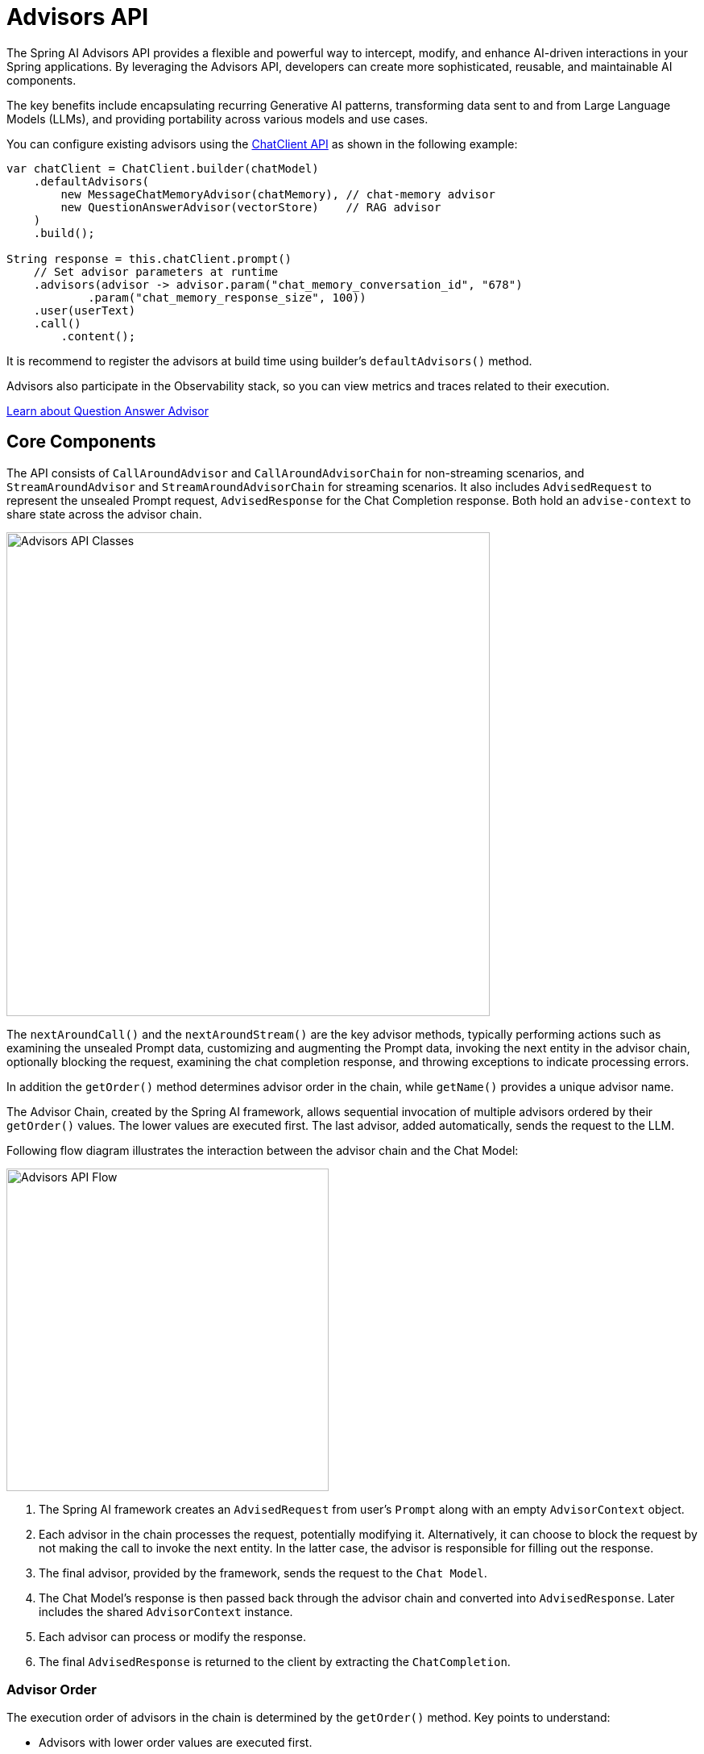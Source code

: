 [[Advisors]]

= Advisors API

The Spring AI Advisors API provides a flexible and powerful way to intercept, modify, and enhance AI-driven interactions in your Spring applications. 
By leveraging the Advisors API, developers can create more sophisticated, reusable, and maintainable AI components.

The key benefits include encapsulating recurring Generative AI patterns, transforming data sent to and from Large Language Models (LLMs), and providing portability across various models and use cases.

You can configure existing advisors using the xref:api/chatclient.adoc#_advisor_configuration_in_chatclient[ChatClient API] as shown in the following example:

[source,java]
----
var chatClient = ChatClient.builder(chatModel)
    .defaultAdvisors(
        new MessageChatMemoryAdvisor(chatMemory), // chat-memory advisor
        new QuestionAnswerAdvisor(vectorStore)    // RAG advisor
    )
    .build();

String response = this.chatClient.prompt()
    // Set advisor parameters at runtime
    .advisors(advisor -> advisor.param("chat_memory_conversation_id", "678") 
            .param("chat_memory_response_size", 100)) 
    .user(userText)
    .call()
	.content();
----

It is recommend to register the advisors at build time using builder's `defaultAdvisors()` method.

Advisors also participate in the Observability stack, so you can view metrics and traces related to their execution.

xref:ROOT:api/retrieval-augmented-generation.adoc#_questionansweradvisor[Learn about Question Answer Advisor]

== Core Components

The API consists of `CallAroundAdvisor` and `CallAroundAdvisorChain` for non-streaming scenarios, and `StreamAroundAdvisor` and `StreamAroundAdvisorChain` for streaming scenarios. 
It also includes `AdvisedRequest` to represent the unsealed Prompt request, `AdvisedResponse` for the Chat Completion response. Both hold an `advise-context` to share state across the advisor chain.

image::advisors-api-classes.jpg[Advisors API Classes, width=600, align="center"]

The `nextAroundCall()` and the `nextAroundStream()` are the key advisor methods, typically performing actions such as examining the unsealed Prompt data, customizing and augmenting the Prompt data, invoking the next entity in the advisor chain, optionally blocking the request, examining the chat completion response, and throwing exceptions to indicate processing errors.

In addition the `getOrder()` method determines advisor order in the chain, while `getName()` provides a unique advisor name.

The Advisor Chain, created by the Spring AI framework, allows sequential invocation of multiple advisors ordered by their `getOrder()` values. 
The lower values are executed first. 
The last advisor, added automatically, sends the request to the LLM.

Following flow diagram illustrates the interaction between the advisor chain and the Chat Model:

image::advisors-flow.jpg[Advisors API Flow, width=400, align="left"]

. The Spring AI framework creates an `AdvisedRequest` from user's `Prompt` along with an empty `AdvisorContext` object.
. Each advisor in the chain processes the request, potentially modifying it. Alternatively, it can choose to block the request by not making the call to invoke the next entity. In the latter case, the advisor is responsible for filling out the response.
. The final advisor, provided by the framework, sends the request to the `Chat Model`.
. The Chat Model's response is then passed back through the advisor chain and converted into `AdvisedResponse`. Later includes the shared `AdvisorContext` instance.
. Each advisor can process or modify the response.
. The final `AdvisedResponse` is returned to the client by extracting the `ChatCompletion`.

=== Advisor Order
The execution order of advisors in the chain is determined by the `getOrder()` method. Key points to understand:

* Advisors with lower order values are executed first.
* The advisor chain operates as a stack:
** The first advisor in the chain is the first to process the request.
** It is also the last to process the response.
* To control execution order:
** Set the order close to `Ordered.HIGHEST_PRECEDENCE` to ensure an advisor is executed first in the chain (first for request processing, last for response processing).
** Set the order close to `Ordered.LOWEST_PRECEDENCE` to ensure an advisor is executed last in the chain (last for request processing, first for response processing).
* Higher values are interpreted as lower priority.
* If multiple advisors have the same order value, their execution order is not guaranteed.

[NOTE]
====
The seeming contradiction between order and execution sequence is due to the stack-like nature of the advisor chain:
* An advisor with the highest precedence (lowest order value) is added to the top of the stack.
* It will be the first to process the request as the stack unwinds.
* It will be the last to process the response as the stack rewinds.
====

As a reminder, here are the semantics of the Spring `Ordered` interface:

[source,java]
----
public interface Ordered {

    /**
     * Constant for the highest precedence value.
     * @see java.lang.Integer#MIN_VALUE
     */
    int HIGHEST_PRECEDENCE = Integer.MIN_VALUE;

    /**
     * Constant for the lowest precedence value.
     * @see java.lang.Integer#MAX_VALUE
     */
    int LOWEST_PRECEDENCE = Integer.MAX_VALUE;

    /**
     * Get the order value of this object.
     * <p>Higher values are interpreted as lower priority. As a consequence,
     * the object with the lowest value has the highest priority (somewhat
     * analogous to Servlet {@code load-on-startup} values).
     * <p>Same order values will result in arbitrary sort positions for the
     * affected objects.
     * @return the order value
     * @see #HIGHEST_PRECEDENCE
     * @see #LOWEST_PRECEDENCE
     */
    int getOrder();
}
----


[TIP]
====
For use cases that need to be first in the chain on both the input and output sides:

1. Use separate advisors for each side.
2. Configure them with different order values.
3. Use the advisor context to share state between them.
====

== API Overview

The main Advisor interfaces are located in the package `org.springframework.ai.chat.client.advisor.api`. Here are the key interfaces you'll encounter when creating your own advisor:

```java
public interface Advisor extends Ordered {

	String getName();

}
```

The two sub-interfaces for synchronous and reactive Advisors are

```java
public interface CallAroundAdvisor extends Advisor {

	/**
	 * Around advice that wraps the ChatModel#call(Prompt) method.
	 * @param advisedRequest the advised request
	 * @param chain the advisor chain
	 * @return the response
	 */
	AdvisedResponse aroundCall(AdvisedRequest advisedRequest, CallAroundAdvisorChain chain);

}
```

and

```java
public interface StreamAroundAdvisor extends Advisor {

	/**
	 * Around advice that wraps the invocation of the advised request.
	 * @param advisedRequest the advised request
	 * @param chain the chain of advisors to execute
	 * @return the result of the advised request
	 */
	Flux<AdvisedResponse> aroundStream(AdvisedRequest advisedRequest, StreamAroundAdvisorChain chain);

}
```

To continue the chain of Advice, use `CallAroundAdvisorChain` and `StreamAroundAdvisorChain` in your Advice implementation:

The interfaces are

```java
public interface CallAroundAdvisorChain {

	AdvisedResponse nextAroundCall(AdvisedRequest advisedRequest);

}
```

and

```java
public interface StreamAroundAdvisorChain {

	Flux<AdvisedResponse> nextAroundStream(AdvisedRequest advisedRequest);

}
```



== Implementing an Advisor

To create an advisor, implement either `CallAroundAdvisor` or `StreamAroundAdvisor` (or both). The key method to implement is `nextAroundCall()` for non-streaming or `nextAroundStream()` for streaming advisors.

=== Examples

We will provide few hands-on examples to illustrate how to implement advisors for observing and augmenting use-cases.

==== Logging Advisor

We can implement a simple logging advisor that logs the `AdvisedRequest` before and the `AdvisedResponse` after the call to the next advisor in the chain.
Note that the advisor only observes the request and response and does not modify them.
This implementation support both non-streaming and streaming scenarios.

[source,java]
----
public class SimpleLoggerAdvisor implements CallAroundAdvisor, StreamAroundAdvisor {

	private static final Logger logger = LoggerFactory.getLogger(SimpleLoggerAdvisor.class);

	@Override
	public String getName() { // <1>
		return this.getClass().getSimpleName();
	}

	@Override
	public int getOrder() { // <2>
		return 0; 
	}

	@Override
	public AdvisedResponse aroundCall(AdvisedRequest advisedRequest, CallAroundAdvisorChain chain) {

		logger.debug("BEFORE: {}", advisedRequest);

		AdvisedResponse advisedResponse = chain.nextAroundCall(advisedRequest);

		logger.debug("AFTER: {}", advisedResponse);

		return advisedResponse;
	}

	@Override
	public Flux<AdvisedResponse> aroundStream(AdvisedRequest advisedRequest, StreamAroundAdvisorChain chain) {

		logger.debug("BEFORE: {}", advisedRequest);

		Flux<AdvisedResponse> advisedResponses = chain.nextAroundStream(advisedRequest);
		
        return new MessageAggregator().aggregateAdvisedResponse(advisedResponses, 
                    advisedResponse -> logger.debug("AFTER: {}", advisedResponse)); // <3>
	}
}
----
<1> Provides a unique name for the advisor.
<2> You can control the order of execution by setting the order value. Lower values execute first.
<3> The `MessageAggregator` is a utility class that aggregates the Flux responses into a single AdvisedResponse.
This can be useful for logging or other processing that observe the entire response rather than individual items in the stream.
Note that you can not alter the response in the `MessageAggregator` as it is a read-only operation.

==== Re-Reading (Re2) Advisor

The "https://arxiv.org/pdf/2309.06275[Re-Reading Improves Reasoning in Large Language Models]" article introduces a technique called Re-Reading (Re2) that improves the reasoning capabilities of Large Language Models.
The Re2 technique requires augmenting the input prompt like this:

----
{Input_Query}
Read the question again: {Input_Query}
----

Implementing an advisor that applies the Re2 technique to the user's input query can be done like this:

[source,java]
----
public class ReReadingAdvisor implements CallAroundAdvisor, StreamAroundAdvisor {


	private AdvisedRequest before(AdvisedRequest advisedRequest) { // <1>

		Map<String, Object> advisedUserParams = new HashMap<>(advisedRequest.userParams());
		advisedUserParams.put("re2_input_query", advisedRequest.userText());

		return AdvisedRequest.from(advisedRequest)
			.userText("""
			    {re2_input_query}
			    Read the question again: {re2_input_query}
			    """)
			.userParams(advisedUserParams)
			.build();
	}

	@Override
	public AdvisedResponse aroundCall(AdvisedRequest advisedRequest, CallAroundAdvisorChain chain) { // <2>
		return chain.nextAroundCall(this.before(advisedRequest));
	}

	@Override
	public Flux<AdvisedResponse> aroundStream(AdvisedRequest advisedRequest, StreamAroundAdvisorChain chain) { // <3>
		return chain.nextAroundStream(this.before(advisedRequest));
	}

	@Override
	public int getOrder() { // <4>
		return 0; 
	}

    @Override
    public String getName() { // <5>
		return this.getClass().getSimpleName();
	}
}
----
<1> The `before` method augments the user's input query applying the Re-Reading technique.
<2> The `aroundCall` method intercepts the non-streaming request and applies the Re-Reading technique.
<3> The `aroundStream` method intercepts the streaming request and applies the Re-Reading technique.
<4> You can control the order of execution by setting the order value. Lower values execute first.
<5> Provides a unique name for the advisor.

==== Spring AI Built-in Advisors

Spring AI framework provides several built-in advisors to enhance your AI interactions. Here's an overview of the available advisors:

===== Chat Memory Advisors
These advisors manage conversation history in a chat memory store:

* `MessageChatMemoryAdvisor`
+
Retrieves memory and adds it as a collection of messages to the prompt. This approach maintains the structure of the conversation history.  Note, not all AI Models support this approach.

* `PromptChatMemoryAdvisor`
+
Retrieves memory and incorporates it into the prompt's system text.

* `VectorStoreChatMemoryAdvisor`
+
Retrieves memory from a VectorStore and adds it into the prompt's system text. This advisor is useful for efficiently searching and retrieving relevant information from large datasets.

===== Question Answering Advisor
* `QuestionAnswerAdvisor`
+
This advisor uses a vector store to provide question-answering capabilities, implementing the RAG (Retrieval-Augmented Generation) pattern.

===== Content Safety Advisor
* `SafeGuardAdvisor`
+
A simple advisor designed to prevent the model from generating harmful or inappropriate content.


=== Streaming vs Non-Streaming

image::advisors-non-stream-vs-stream.jpg[Advisors Streaming vs Non-Streaming Flow, width=800, align="left"]

* Non-streaming advisors work with complete requests and responses.
* Streaming advisors handle requests and responses as continuous streams, using reactive programming concepts (e.g., Flux for responses).


// TODO - Add a section on how to implement a streaming advisor with blocking and non-blocking code.

[source,java]
----
@Override
public Flux<AdvisedResponse> aroundStream(AdvisedRequest advisedRequest, StreamAroundAdvisorChain chain) {
    
    return  Mono.just(advisedRequest)
            .publishOn(Schedulers.boundedElastic())
            .map(request -> {
                // This can be executed by blocking and non-blocking Threads.
                // Advisor before next section
            })
            .flatMapMany(request -> chain.nextAroundStream(request))
            .map(response -> {
                // Advisor after next section
            });
}
----

=== Best Practices

. Keep advisors focused on specific tasks for better modularity.
. Use the `adviseContext` to share state between advisors when necessary.
. Implement both streaming and non-streaming versions of your advisor for maximum flexibility.
. Carefully consider the order of advisors in your chain to ensure proper data flow.


== Backward Compatibility

IMPORTANT: The `AdvisedRequest` class is moved to a new package.
While the `RequestResponseAdvisor` interface is still available it is marked as deprecated and will be removed around the M3 release.
It is recommended to use the new `CallAroundAdvisor` and `StreamAroundAdvisor` interfaces for new implementations.

== Breaking API Changes
The Spring AI Advisor Chain underwent significant changes from version 1.0 M2 to 1.0 M3. Here are the key modifications:

=== Advisor Interfaces

* In 1.0 M2, there were separate `RequestAdvisor` and `ResponseAdvisor` interfaces.
** `RequestAdvisor` was invoked before the `ChatModel.call` and `ChatModel.stream` methods.
** `ResponseAdvisor` was called after these methods.
* In 1.0 M3, these interfaces have been replaced with:
** `CallAroundAdvisor`
** `StreamAroundAdvisor`
* The `StreamResponseMode`, previously part of `ResponseAdvisor`, has been removed.

=== Context Map Handling

* In 1.0 M2:
** The context map was a separate method argument.
** The map was mutable and passed along the chain.
* In 1.0 M3:
** The context map is now part of the `AdvisedRequest` and `AdvisedResponse` records.
** The map is immutable.
** To update the context, use the `updateContext` method, which creates a new unmodifiable map with the updated contents.

Example of updating the context in 1.0 M3:

[source,java]
----
@Override
public AdvisedResponse aroundCall(AdvisedRequest advisedRequest, CallAroundAdvisorChain chain) {

    this.advisedRequest = advisedRequest.updateContext(context -> {
        context.put("aroundCallBefore" + getName(), "AROUND_CALL_BEFORE " + getName());  // Add multiple key-value pairs
        context.put("lastBefore", getName());  // Add a single key-value pair
        return context;
    });

    // Method implementation continues...
}
----